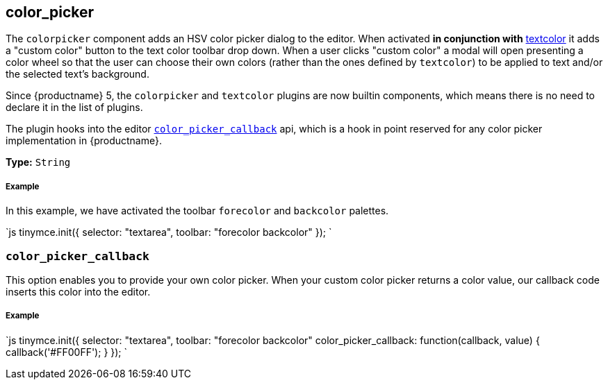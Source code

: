 [#color_picker]
== color_picker

The `colorpicker` component adds an HSV color picker dialog to the editor. When activated *in conjunction with* link:../textcolor/[textcolor] it adds a "custom color" button to the text color toolbar drop down. When a user clicks "custom color" a modal will open presenting a color wheel so that the user can choose their own colors (rather than the ones defined by `textcolor`) to be applied to text and/or the selected text's background.

Since {productname} 5, the `colorpicker` and `textcolor` plugins are now builtin components, which means there is no need to declare it in the list of plugins.

The plugin hooks into the editor <<color_picker_callback,`color_picker_callback`>> api, which is a hook in point reserved for any color picker implementation in {productname}.

*Type:* `String`

[discrete#example]
===== Example

In this example, we have activated the toolbar `forecolor` and `backcolor` palettes.

`js
tinymce.init({
  selector: "textarea",
  toolbar: "forecolor backcolor"
});
`

[#]
=== `color_picker_callback`

This option enables you to provide your own color picker. When your custom color picker returns a color value, our callback code inserts this color into the editor.

[discrete#example-2]
===== Example

`js
tinymce.init({
  selector: "textarea",
  toolbar: "forecolor backcolor"
  color_picker_callback: function(callback, value) {
    callback('#FF00FF');
  }
});
`
